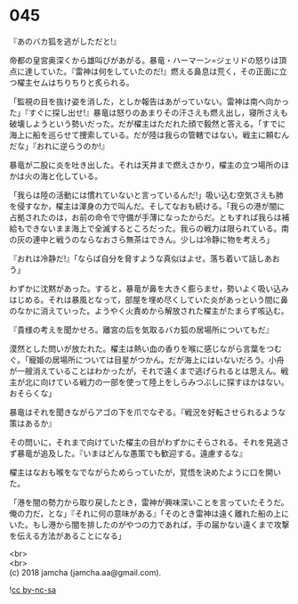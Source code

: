 #+OPTIONS: toc:nil
#+OPTIONS: \n:t

* 045

  『あのバカ狐を逃がしただと!』

  帝都の皇宮奥深くから雄叫びがあがる。暴竜・ハーマーン=ジェリドの怒りは頂点に達していた。『雷神は何をしていたのだ!』燃える鼻息は荒く，その正面に立つ櫂主セムはちりちりと炙られる。

  「監視の目を抜け姿を消した，としか報告はあがっていない。雷神は南へ向かった」『すぐに探し出せ!』暴竜は怒りのあまりその汗さえも燃え出し，寝所さえも破壊しようという勢いだった。だが櫂主はただれた顔で毅然と答える。「すでに海上に船を巡らせて捜索している。だが陸は我らの管轄ではない。戦主に頼むんだな」『おれに逆らうのか!』

  暴竜が二股に炎を吐き出した。それは天井まで燃えさかり，櫂主の立つ場所のほかは火の海と化している。

  「我らは陸の活動には慣れていないと言っているんだ!」吸い込む空気さえも肺を侵すなか，櫂主は渾身の力で叫んだ。そしてなおも続ける。「我らの港が闇に占拠されたのは，お前の命令で守備が手薄になったからだ。ともすれば我らは補給もできないまま海上で全滅するところだった。我らの戦力は限られている。南の灰の連中と戦うのならなおさら無茶はできん。少しは冷静に物を考えろ」

  『おれは冷静だ!』「ならば自分を脅すような真似はよせ。落ち着いて話しあおう」

  わずかに沈黙があった。すると，暴竜が鼻を大きく膨らませ，勢いよく吸い込みはじめる。それは暴風となって，部屋を埋め尽くしていた炎があっという間に鼻のなかに消えていった。ようやく火責めから解放された櫂主がたまらず咳込む。

  『貴様の考えを聞かせろ。離宮の后を気取るバカ狐の居場所についてもだ』

  漠然とした問いが放たれた。櫂主は熱い血の香りを喉に感じながら言葉をつむぐ。「寵姫の居場所については目星がつかん。だが海上にはいないだろう。小舟が一艘消えていることはわかったが，それで遠くまで逃げられるとは思えん。戦主が北に向けている戦力の一部を使って陸上をしらみつぶしに探すほかはない。おそらくな」

  暴竜はそれを聞きながらアゴの下を爪でなぞる。『戦況を好転させられるような策はあるか』

  その問いに，それまで向けていた櫂主の目がわずかにそらされる。それを見逃さず暴竜が追及した。『いまはどんな愚策でも歓迎する。遠慮するな』

  櫂主はなおも喉をなでながらためらっていたが，覚悟を決めたように口を開いた。

  「港を闇の勢力から取り戻したとき，雷神が興味深いことを言っていたそうだ。俺の力だ，とな」『それに何の意味がある』「そのとき雷神は遠く離れた船の上にいた。もし港から闇を排したのがやつの力であれば，手の届かない遠くまで攻撃を伝える方法があることになる」

  <br>
  <br>
  (c) 2018 jamcha (jamcha.aa@gmail.com).

  ![[https://i.creativecommons.org/l/by-nc-sa/4.0/88x31.png][cc by-nc-sa]]
